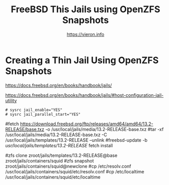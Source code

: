 
#+TITLE: FreeBSD This Jails using OpenZFS Snapshots
#+AUTHOR: https://vieron.info
# Disable super/subscripting 
#+OPTIONS: ^:nil



* Creating a Thin Jail Using OpenZFS Snapshots

https://docs.freebsd.org/en/books/handbook/jails/

https://docs.freebsd.org/en/books/handbook/jails/#host-configuration-jail-utility


#+begin_example
# sysrc jail_enable="YES"
# sysrc jail_parallel_start="YES"
#+end_example


# template
#fetch https://download.freebsd.org/ftp/releases/amd64/amd64/13.2-RELEASE/base.txz -o /usr/local/jails/media/13.2-RELEASE-base.txz
#tar -xf /usr/local/jails/media/13.2-RELEASE-base.txz -C /usr/local/jails/templates/13.2-RELEASE --unlink
#freebsd-update -b /usr/local/jails/templates/13.2-RELEASE/ fetch install
# zfs snapshot zroot/jails/templates/13.2-RELEASE@base

# clone
#zfs clone zroot/jails/templates/13.2-RELEASE@base zroot/jails/containers/squid
#zfs snapshot zroot/jails/containers/squid@newclone
#cp /etc/resolv.conf /usr/local/jails/containers/squid/etc/resolv.conf
#cp /etc/localtime /usr/local/jails/containers/squid/etc/localtime
